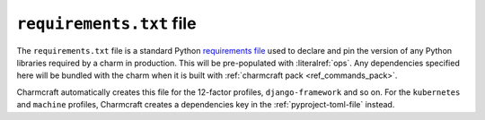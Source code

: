 .. _requirements-txt-file:


``requirements.txt`` file
=========================

The ``requirements.txt`` file is a standard Python `requirements file
<https://pip.pypa.io/en/stable/reference/pip_install/#requirements-file-format>`_
used to declare and pin the version of any Python libraries required by a charm in
production. This will be pre-populated with :literalref:`ops`. Any dependencies
specified here will be bundled with the charm when it is built with
:ref:`charmcraft pack <ref_commands_pack>`.

Charmcraft automatically creates this file for the 12-factor profiles,
``django-framework`` and so on. For the ``kubernetes`` and ``machine`` profiles,
Charmcraft creates a dependencies key in the :ref:`pyproject-toml-file` instead.

.. _ops: https://ops.readthedocs.io/en/latest/

